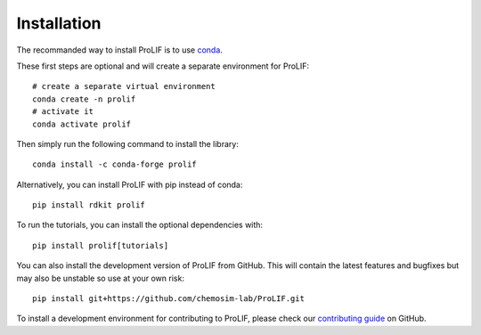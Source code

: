 Installation
------------

The recommanded way to install ProLIF is to use `conda`_.

These first steps are optional and will create a separate environment for ProLIF::

    # create a separate virtual environment
    conda create -n prolif
    # activate it
    conda activate prolif

Then simply run the following command to install the library::

    conda install -c conda-forge prolif

Alternatively, you can install ProLIF with pip instead of conda::

    pip install rdkit prolif

To run the tutorials, you can install the optional dependencies with::

    pip install prolif[tutorials]

You can also install the development version of ProLIF from GitHub. This will contain
the latest features and bugfixes but may also be unstable so use at your own risk::

    pip install git+https://github.com/chemosim-lab/ProLIF.git


To install a development environment for contributing to ProLIF, please check our
`contributing guide <https://github.com/chemosim-lab/ProLIF/blob/master/CONTRIBUTING.md>`_
on GitHub.


.. _conda: https://docs.conda.io/projects/conda/en/latest/user-guide/index.html
